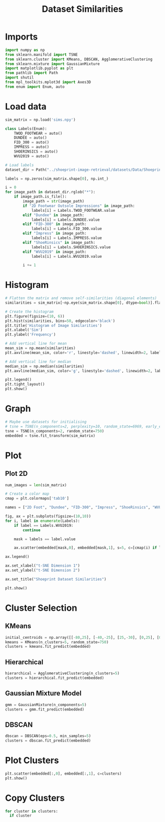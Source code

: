 #+title: Dataset Similarities
#+property: header-args :session dataset-sims :kernel dataset-sims :async yes

* Imports

#+begin_src jupyter-python
  import numpy as np
  from sklearn.manifold import TSNE
  from sklearn.cluster import KMeans, DBSCAN, AgglomerativeClustering
  from sklearn.mixture import GaussianMixture
  import matplotlib.pyplot as plt
  from pathlib import Path
  import shutil
  from mpl_toolkits.mplot3d import Axes3D
  from enum import Enum, auto
#+end_src

#+RESULTS:

* Load data

#+begin_src jupyter-python
  sim_matrix = np.load('sims.npy')

  class Labels(Enum):
      TWOD_FOOTWEAR = auto()
      DUNDEE = auto()
      FID_300 = auto()
      IMPRESS = auto()
      SHOERINSICS = auto()
      WVU2019 = auto()

  # Load labels
  dataset_dir = Path("../shoeprint-image-retrieval/datasets/Data/Shoeprint Collective/")

  labels = np.zeros(sim_matrix.shape[0], np.int_)

  i = 0
  for image_path in dataset_dir.rglob("*"):
      if image_path.is_file():
          image_path = str(image_path)
          if "2D Footwear Outsole Impressions" in image_path:
              labels[i] = Labels.TWOD_FOOTWEAR.value
          elif "Dundee" in image_path:
              labels[i] = Labels.DUNDEE.value
          elif "FID-300" in image_path:
              labels[i] = Labels.FID_300.value
          elif "Impress" in image_path:
              labels[i] = Labels.IMPRESS.value
          elif "ShoeRinsics" in image_path:
              labels[i] = Labels.SHOERINSICS.value
          elif "WVU2019" in image_path:
              labels[i] = Labels.WVU2019.value

          i += 1

#+end_src

#+RESULTS:

* Histogram

#+begin_src jupyter-python
  # Flatten the matrix and remove self-similarities (diagonal elements)
  similarities = sim_matrix[~np.eye(sim_matrix.shape[0], dtype=bool)].flatten()

  # Create the histogram
  plt.figure(figsize=(10, 6))
  plt.hist(similarities, bins=50, edgecolor='black')
  plt.title('Histogram of Image Similarities')
  plt.xlabel('Sim')
  plt.ylabel('Frequency')

  # Add vertical line for mean
  mean_sim = np.mean(similarities)
  plt.axvline(mean_sim, color='r', linestyle='dashed', linewidth=2, label=f'Mean: {mean_sim:.3f}')
 
  # Add vertical line for median
  median_sim = np.median(similarities)
  plt.axvline(median_sim, color='g', linestyle='dashed', linewidth=2, label=f'Median: {median_sim:.3f}')

  plt.legend()
  plt.tight_layout()
  plt.show()
#+end_src

#+RESULTS:
[[file:./.ob-jupyter/cbbb0713dd4e530dca607faf77f4a3ac833d27e7.png]]

* Graph

#+begin_src jupyter-python
  # Maybe use datasets for initialising
  # tsne = TSNE(n_components=2, perplexity=10, random_state=6969, early_exaggeration=36)
  tsne = TSNE(n_components=2, random_state=750)
  embedded = tsne.fit_transform(sim_matrix)

#+end_src

#+RESULTS:

* Plot

** Plot 2D

#+begin_src jupyter-python
  num_images = len(sim_matrix)

  # Create a color map
  cmap = plt.colormaps['tab10']

  names = ["2D Foot", "Dundee", "FID-300", "Impress", "ShoeRinsics", "WVU2019"]

  fig, ax = plt.subplots(figsize=(10,10))
  for i, label in enumerate(Labels):
      if label == Labels.WVU2019:
          continue

      mask = labels == label.value

      ax.scatter(embedded[mask,0], embedded[mask,1], s=5, c=[cmap(i) if label != Labels.SHOERINSICS else cmap(5)], label=names[i])

  ax.legend()

  ax.set_xlabel("t-SNE Dimension 1")
  ax.set_ylabel("t-SNE Dimension 2")

  ax.set_title("Shoeprint Dataset Similarities")

  plt.show()

#+end_src

#+RESULTS:
[[file:./.ob-jupyter/46c1a04131fbdc6998dd53480003390ece13bfdc.png]]

* Cluster Selection

** KMeans

#+begin_src jupyter-python
  initial_centroids = np.array([[-80,25], [-40,-25], [25,-30], [0,25], [0,75]])
  kmeans = KMeans(n_clusters=5, random_state=750)
  clusters = kmeans.fit_predict(embedded)
#+end_src

#+RESULTS:

** Hierarchical

#+begin_src jupyter-python
  hierarchical = AgglomerativeClustering(n_clusters=5)
  clusters = hierarchical.fit_predict(embedded)
#+end_src

#+RESULTS:

** Gaussian Mixture Model

#+begin_src jupyter-python
  gmm = GaussianMixture(n_components=5)
  clusters = gmm.fit_predict(embedded)
#+end_src

#+RESULTS:

** DBSCAN

#+begin_src jupyter-python
  dbscan = DBSCAN(eps=0.5, min_samples=5)
  clusters = dbscan.fit_predict(embedded)
#+end_src

#+RESULTS:

* Plot Clusters

#+begin_src jupyter-python
  plt.scatter(embedded[:,0], embedded[:,1], c=clusters)
  plt.show()
#+end_src

#+RESULTS:
[[file:./.ob-jupyter/7a98d8bf674b7fe7595abd6bf5df4def8c752fd0.png]]

* Copy Clusters

#+begin_src jupyter-python
  for cluster in clusters:
    if cluster
#+end_src
